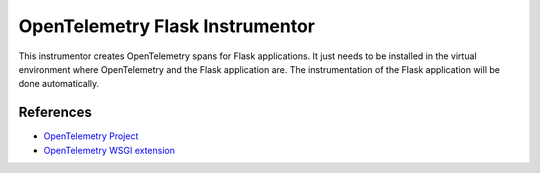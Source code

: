 OpenTelemetry Flask Instrumentor
================================

This instrumentor creates OpenTelemetry spans for Flask applications. It just
needs to be installed in the virtual environment where OpenTelemetry and the
Flask application are. The instrumentation of the Flask application will be
done automatically.

References
----------

* `OpenTelemetry Project <https://opentelemetry.io/>`_
* `OpenTelemetry WSGI extension <https://github.com/open-telemetry/opentelemetry-python/tree/master/ext/opentelemetry-ext-wsgi>`_

